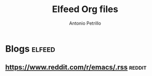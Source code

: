 #+title: Elfeed Org files
#+author: Antonio Petrillo

* Blogs :elfeed:
** https://www.reddit.com/r/emacs/.rss :reddit:
